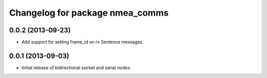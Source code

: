 ^^^^^^^^^^^^^^^^^^^^^^^^^^^^^^^^
Changelog for package nmea_comms
^^^^^^^^^^^^^^^^^^^^^^^^^^^^^^^^

0.0.2 (2013-09-23)
------------------
* Add support for setting frame_id on rx Sentence messages.

0.0.1 (2013-09-03)
------------------
* Initial release of bidirectional socket and serial nodes.

